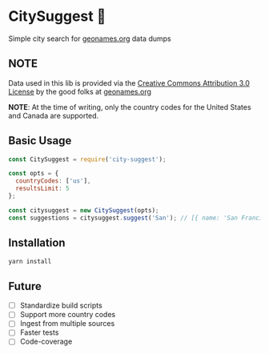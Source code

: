 * CitySuggest 🌇
Simple city search for [[http://www.geonames.org/][geonames.org]] data dumps

** NOTE
Data used in this lib is provided via the [[http://creativecommons.org/licenses/by/3.0/][Creative Commons Attribution 3.0 License]] by the good folks at [[http://www.geonames.org/][geonames.org]]

*NOTE*: At the time of writing, only the country codes for the United States and Canada are supported.

** Basic Usage
#+BEGIN_SRC js
const CitySuggest = require('city-suggest');

const opts = {
  countryCodes: ['us'],
  resultsLimit: 5
};

const citysuggest = new CitySuggest(opts);
const suggestions = citysuggest.suggest('San'); // [{ name: 'San Francisco, CA, USA', latitude: 123, longitude: 456}}, ...];
#+END_SRC

** Installation
#+BEGIN_SRC sh
yarn install
#+END_SRC

** Future
- [ ] Standardize build scripts
- [ ] Support more country codes
- [ ] Ingest from multiple sources
- [ ] Faster tests
- [ ] Code-coverage

